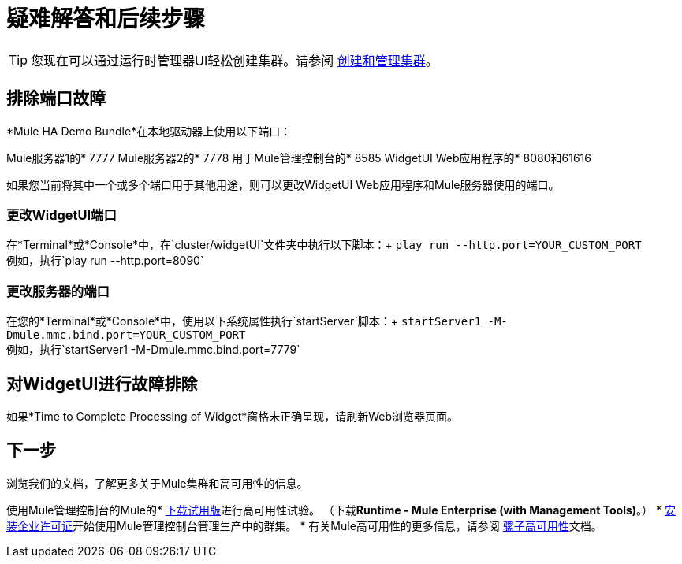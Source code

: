 = 疑难解答和后续步骤
:keywords: clusters, deploy

[TIP]
您现在可以通过运行时管理器UI轻松创建集群。请参阅 link:/runtime-manager/managing-servers#create-a-cluster[创建和管理集群]。

== 排除端口故障

*Mule HA Demo Bundle*在本地驱动器上使用以下端口：

Mule服务器1的*  7777
Mule服务器2的*  7778
用于Mule管理控制台的*  8585
WidgetUI Web应用程序的*  8080和61616

如果您当前将其中一个或多个端口用于其他用途，则可以更改WidgetUI Web应用程序和Mule服务器使用的端口。

=== 更改WidgetUI端口

在*Terminal*或*Console*中，在`cluster/widgetUI`文件夹中执行以下脚本：+
  `play run --http.port=YOUR_CUSTOM_PORT` +
 例如，执行`play run --http.port=8090`

=== 更改服务器的端口

在您的*Terminal*或*Console*中，使用以下系统属性执行`startServer`脚本：+
  `startServer1 -M-Dmule.mmc.bind.port=YOUR_CUSTOM_PORT` +
 例如，执行`startServer1 -M-Dmule.mmc.bind.port=7779`

== 对WidgetUI进行故障排除

如果*Time to Complete Processing of Widget*窗格未正确呈现，请刷新Web浏览器页面。

== 下一步

浏览我们的文档，了解更多关于Mule集群和高可用性的信息。

使用Mule管理控制台的Mule的*  link:https://www.mulesoft.com/platform/integration-manager[下载试用版]进行高可用性试验。 （下载**Runtime - Mule  Enterprise (with Management Tools)**。）
*  link:/mule-user-guide/v/3.9/installing-an-enterprise-license[安装企业许可证]开始使用Mule管理控制台管理生产中的群集。
* 有关Mule高可用性的更多信息，请参阅 link:/mule-user-guide/v/3.9/mule-high-availability-ha-clusters[骡子高可用性]文档。
